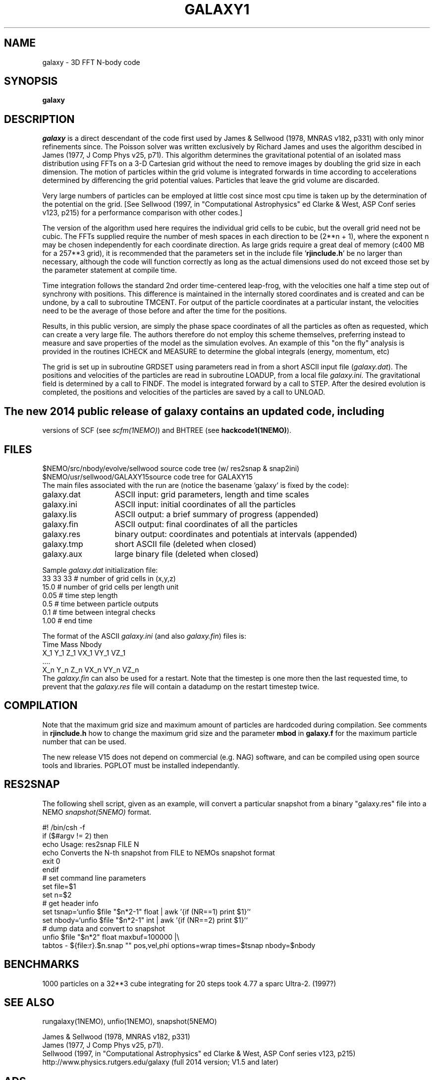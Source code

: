 .TH GALAXY1 1NEMO "6 February 2018"
.SH NAME
galaxy \-  3D FFT N-body code
.SH SYNOPSIS
\fBgalaxy\fP 
.SH DESCRIPTION
\fIgalaxy\fP 
is a direct descendant of the code first used by James & Sellwood (1978, MNRAS
v182, p331) with only minor refinements since.  The Poisson solver was
written exclusively by Richard James and uses the algorithm descibed in
James (1977, J Comp Phys v25, p71).  This algorithm determines the
gravitational potential of an isolated mass distribution using FFTs on a
3-D Cartesian grid without the need to remove images by doubling the grid
size in each dimension.  The motion of particles within the grid volume is
integrated forwards in time according to accelerations determined by
differencing the grid potential values.  Particles that leave the grid
volume are discarded.
.PP
Very large numbers of particles can be employed at little cost since most cpu
time is taken up by the determination of the potential on the grid.  [See
Sellwood (1997, in "Computational Astrophysics" ed Clarke & West, ASP Conf
series v123, p215) for a performance comparison with other codes.]
.PP
The version of the algorithm used here requires the individual grid cells to
be cubic, but the overall grid need not be cubic.  The FFTs supplied require
the number of mesh spaces in each direction to be (2**n + 1), where the
exponent n may be chosen independently for each coordinate direction.  As
large grids require a great deal of memory (c400 MB for a 257**3 grid), it
is recommended that the parameters set in the include file '\fBrjinclude.h\fP'
be no larger than necessary, although the code will function correctly as long
as the actual dimensions used do not exceed those set by the parameter
statement at compile time.
.PP
Time integration follows the standard 2nd order time-centered leap-frog, with
the velocities one half a time step out of synchrony with positions.  This
difference is maintained in the internally stored coordinates and is created
and can be undone, by a call to subroutine TMCENT.  For output of the particle
coordinates at a particular instant, the velocities need to be the average of
those before and after the time for the positions.
.PP
Results, in this public version, are simply the phase space coordinates of
all the particles as often as requested, which can create a very large file.
The authors therefore do not employ this scheme themselves, preferring
instead to measure and save properties of the model as the simulation
evolves.
An example of this "on the fly" analysis is provided
in the routines ICHECK and MEASURE
to determine the global integrals (energy, momentum, etc)
.PP
The grid is set up in subroutine GRDSET using parameters
read in from a short ASCII input file (\fIgalaxy.dat\fP).
The positions and velocities of the particles are read in subroutine LOADUP,
from a local file \fIgalaxy.ini\fP.
The gravitational field is determined by a call to FINDF.
The model is integrated forward by a call to STEP.
After the desired evolution is completed, the positions and velocities of
the particles are saved by a call to UNLOAD.
.SH 
The new 2014 public release of \fBgalaxy\fP contains an updated code, including
versions of SCF (see \fIscfm(1NEMO)\fP) and BHTREE (see \fBhackcode1(1NEMO)\fP).
.SH FILES
.nf
.ta +2i
$NEMO/src/nbody/evolve/sellwood  	source code tree (w/ res2snap & snap2ini)
$NEMO/usr/sellwood/GALAXY15	source code tree for GALAXY15
.fi
The main files associated with the run are (notice the basename 'galaxy' is fixed by the code):
.nf
.ta +2i
galaxy.dat	ASCII input: grid parameters, length and time scales
galaxy.ini	ASCII input: initial coordinates of all the particles
galaxy.lis	ASCII output: a brief summary of progress (appended)
galaxy.fin	ASCII output: final coordinates of all the particles
galaxy.res	binary output: coordinates and potentials at intervals  (appended)
galaxy.tmp	short ASCII file (deleted when closed)
galaxy.aux	large binary file (deleted when closed)
.fi
.PP
Sample \fIgalaxy.dat\fP initialization file:
.nf
 33  33  33    # number of grid cells in (x,y,z)
 15.0          # number of grid cells per length unit
 0.05          # time step length
 0.5           # time between particle outputs
 0.1           # time between integral checks
 1.00          # end time
.fi
.PP
The format of the ASCII \fIgalaxy.ini\fP (and also \fIgalaxy.fin\fP) files
is:
.nf
    Time Mass Nbody
    X_1 Y_1 Z_1 VX_1 VY_1 VZ_1
    ....
    X_n Y_n Z_n VX_n VY_n VZ_n
.fi
The \fIgalaxy.fin\fP can also be used for a restart. Note that the timestep
is one more then the last requested time, to prevent that the 
\fIgalaxy.res\fP file will contain a datadump on the restart timestep twice.
.SH COMPILATION
Note that the maximum grid size and maximum amount of particles are hardcoded
during compilation. See comments in \fBrjinclude.h\fP how to change the
maximum grid size and the parameter \fBmbod\fP in
\fBgalaxy.f\fP for the maximum particle number that can be used.
.PP
The new release V15 does not depend on commercial (e.g. NAG) software, and
can be compiled using open source tools and libraries. PGPLOT must be
installed independantly.
.SH RES2SNAP
The following shell script, given as an example, will convert a particular
snapshot from a binary "galaxy.res" file into a NEMO \fIsnapshot(5NEMO)\fP
format.
.PP
.nf
#! /bin/csh -f
if ($#argv != 2) then
  echo Usage: res2snap FILE N
  echo Converts the N-th snapshot from FILE to NEMOs snapshot format
  exit 0
endif
#   set command line parameters
set file=$1
set n=$2
#   get header info 
set tsnap=`unfio $file "$n*2-1" float | awk '{if (NR==1) print $1}'`
set nbody=`unfio $file "$n*2-1" int   | awk '{if (NR==2) print $1}'`
#   dump data and convert to snapshot
unfio $file "$n*2" float maxbuf=100000 |\\
   tabtos - ${file:r}.$n.snap "" pos,vel,phi options=wrap times=$tsnap nbody=$nbody
.fi
.SH BENCHMARKS
1000 particles on a 32**3 cube integrating for 20 steps took 4.77\" on
a sparc Ultra-2. (1997?)

.SH SEE ALSO
rungalaxy(1NEMO), unfio(1NEMO), snapshot(5NEMO)
.PP
.nf
James & Sellwood (1978, MNRAS v182, p331) 
James (1977, J Comp Phys v25, p71).  
Sellwood (1997, in "Computational Astrophysics" ed Clarke & West, ASP Conf series v123, p215) 
http://www.physics.rutgers.edu/galaxy   (full 2014 version; V1.5 and later)
.fi

.SH ADS
@ads 2014arXiv1406.6606S
.SH AUTHOR
Jerry Sellwood
.SH HISTORY
.nf
.ta +1i +4i
9-jun-97	V1.0  Sellwood public release/adopted for NEMO  	JS/PJT
24-jun-97	V1.1  added ICHECK/MEASURE; dtlog to galaxy.dat 	JS
18-mar-04	fixed bad usage line; refer to rungalaxy now	PJT
8-mar-06	V1.3  now installs by default into NEMOBIN	PJT
26-jun-2014	notes on the official full public release	PJT
10-mar-2017     notes on the new V15 release	PJT
6-feb-2018	notes on the new V1.5.2 release	PJT
.fi
